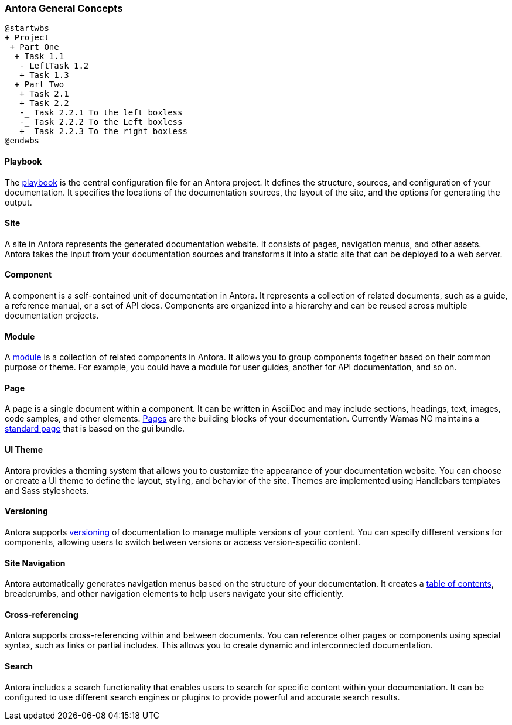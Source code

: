 === Antora General Concepts

[plantuml, full, svg]
....
@startwbs
+ Project
 + Part One
  + Task 1.1
   - LeftTask 1.2
   + Task 1.3
  + Part Two
   + Task 2.1
   + Task 2.2
   -_ Task 2.2.1 To the left boxless
   -_ Task 2.2.2 To the Left boxless
   +_ Task 2.2.3 To the right boxless
@endwbs
....

==== Playbook
The xref:howto:playbook-site-keys.adoc[playbook]  is the central configuration file for an Antora project. It defines the structure, sources, and configuration of your documentation. 
It specifies the locations of the documentation sources, the layout of the site, and the options for generating the output.

==== Site
A site in Antora represents the generated documentation website. It consists of pages, navigation menus, and other assets. 
Antora takes the input from your documentation sources and transforms it into a static site that can be deployed to a web server.
 
==== Component
A component is a self-contained unit of documentation in Antora. It represents a collection of related documents, such as a guide, a reference manual, or a set of API docs. 
Components are organized into a hierarchy and can be reused across multiple documentation projects.

==== Module
A xref:howto:module-site-keys.adoc[module] is a collection of related components in Antora. It allows you to group components together based on their common purpose or theme. For example, you could have a module for user guides, another for API documentation, and so on.

==== Page
A page is a single document within a component. It can be written in AsciiDoc and may include sections, headings, text, images, code samples, and other elements. xref:howto:including-pages.adoc[Pages] are the building blocks of your documentation. Currently Wamas NG maintains a xref:howto:basic-page.adoc[standard page] that is based on the gui bundle.

==== UI Theme
Antora provides a theming system that allows you to customize the appearance of your documentation website. You can choose or create a UI theme to define the layout, styling, and behavior of the site. Themes are implemented using Handlebars templates and Sass stylesheets.

==== Versioning
Antora supports xref:howto:basic-versioning.adoc[versioning] of documentation to manage multiple versions of your content. You can specify different versions for components, allowing users to switch between versions or access version-specific content.

==== Site Navigation
Antora automatically generates navigation menus based on the structure of your documentation. It creates a xref:howto:navigation.adoc[table of contents], breadcrumbs, and other navigation elements to help users navigate your site efficiently.

==== Cross-referencing
Antora supports cross-referencing within and between documents. You can reference other pages or components using special syntax, such as links or partial includes. This allows you to create dynamic and interconnected documentation.

==== Search
Antora includes a search functionality that enables users to search for specific content within your documentation. It can be configured to use different search engines or plugins to provide powerful and accurate search results.